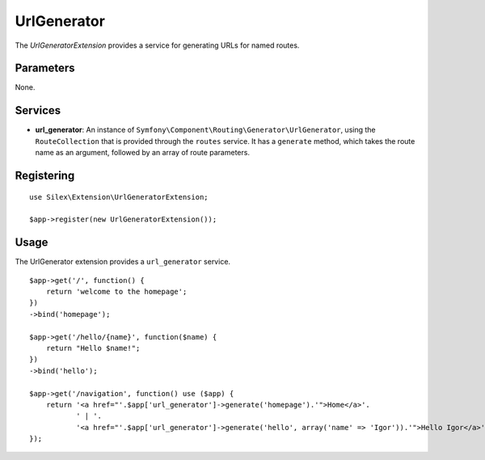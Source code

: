 UrlGenerator
============

The *UrlGeneratorExtension* provides a service for generating
URLs for named routes.

Parameters
----------

None.

Services
--------

* **url_generator**: An instance of
  ``Symfony\Component\Routing\Generator\UrlGenerator``, using the
  ``RouteCollection`` that is provided through the ``routes`` service.
  It has a ``generate`` method, which takes the route name as an argument,
  followed by an array of route parameters.

Registering
-----------

::

    use Silex\Extension\UrlGeneratorExtension;

    $app->register(new UrlGeneratorExtension());

Usage
-----

The UrlGenerator extension provides a ``url_generator`` service.

::

    $app->get('/', function() {
        return 'welcome to the homepage';
    })
    ->bind('homepage');

    $app->get('/hello/{name}', function($name) {
        return "Hello $name!";
    })
    ->bind('hello');

    $app->get('/navigation', function() use ($app) {
        return '<a href="'.$app['url_generator']->generate('homepage').'">Home</a>'.
               ' | '.
               '<a href="'.$app['url_generator']->generate('hello', array('name' => 'Igor')).'">Hello Igor</a>';
    });
